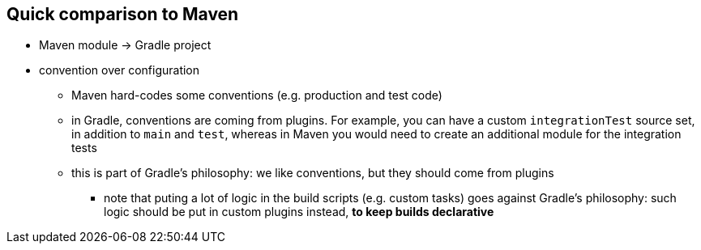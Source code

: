 == Quick comparison to Maven

* Maven module -> Gradle project
* convention over configuration
** Maven hard-codes some conventions (e.g. production and test code)
** in Gradle, conventions are coming from plugins. For example, you can have a custom `integrationTest` source set, in addition to `main` and `test`, whereas in Maven you would need to create an additional module for the integration tests
** this is part of Gradle's philosophy: we like conventions, but they should come from plugins
*** note that puting a lot of logic in the build scripts (e.g. custom tasks) goes against Gradle's philosophy: such logic should be put in custom plugins instead, *to keep builds declarative*
